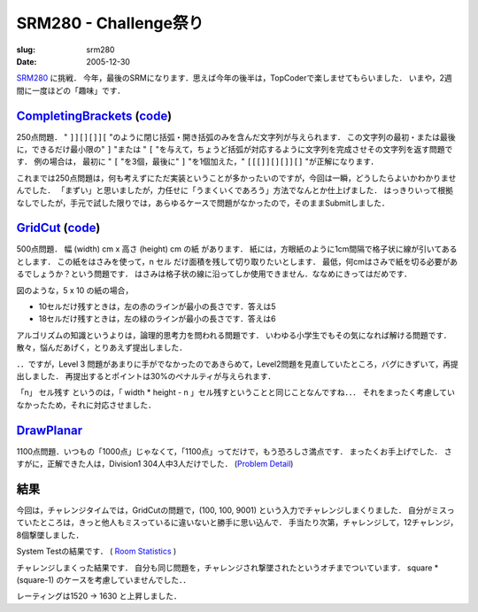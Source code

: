 .. -*- mode: rst; coding: utf-8 -*-

====================================
SRM280 - Challenge祭り
====================================

:slug: srm280
:date: 2005-12-30

.. meta::
  :edituri: http://www.blogger.com/feeds/15880554/posts/default/113614745545986218
  :published: 2005-12-30T00:30:30+09:00

  :replace_{RD}: 8077
  :replace_{RM}: 247258
  :replace_{PM1}: 5977
  :replace_{PM2}: 5936
  :replace_{PM3}: 4846


SRM280__ に挑戦．
今年，最後のSRMになります．思えば今年の後半は，TopCoderで楽しませてもらいました．
いまや，2週間に一度ほどの「趣味」です．

__ http://www.topcoder.com/stat?c=round_overview&rd=8077


CompletingBrackets__ (code__)
===============================

__ http://www.topcoder.com/stat?c=problem_statement&pm=5977&rd=8077
__ http://www.topcoder.com/stat?c=problem_solution&rm=247258&rd=8077&pm=5977&cr=15632820

250点問題．
" ``]][][]][``  "のように閉じ括弧・開き括弧のみを含んだ文字列が与えられます．
この文字列の最初・または最後に，できるだけ最小限の" ``]`` "または " ``[`` "を与えて，ちょうど括弧が対応するように文字列を完成させその文字列を返す問題です．
例の場合は， 最初に " ``[`` "を3個，最後に" ``]`` "を1個加えた，" ``[[[]][][]][]`` "が正解になります．

これまでは250点問題は，何も考えずにただ実装ということが多かったいのですが，今回は一瞬，どうしたらよいかわかりませんでした．
「まずい」と思いましたが，力任せに「うまくいくであろう」方法でなんとか仕上げました．
はっきりいって根拠なしでしたが，手元で試した限りでは，あらゆるケースで問題がなかったので，そのままSubmitしました．


GridCut__ (code__)
====================

__ http://www.topcoder.com/stat?c=problem_statement&pm=5936&rd=8077
__ http://www.topcoder.com/stat?c=problem_solution&rm=247258&rd=8077&pm=5936&cr=15632820

500点問題．
幅 (width) cm x 高さ (height) cm の紙 があります．
紙には，方眼紙のように1cm間隔で格子状に線が引いてあるとします．
この紙をはさみを使って，n セル だけ面積を残して切り取りたいとします．
最低，何cmはさみで紙を切る必要があるでしょうか？という問題です．
はさみは格子状の線に沿ってしか使用できません．ななめにきってはだめです．

.. image:: http://static.flickr.com/61/193898525_7f130a569d_o.png
   :alt: SRM280 GridCut From TopCoder

図のような，5 x 10 の紙の場合，

- 10セルだけ残すときは，左の赤のラインが最小の長さです．答えは5
- 18セルだけ残すときは，左の緑のラインが最小の長さです．答えは6

アルゴリズムの知識というよりは，論理的思考力を問われる問題です．
いわゆる小学生でもその気になれば解ける問題です．
散々，悩んだあげく，とりあえず提出しました．

．．ですが，Level 3 問題があまりに手がでなかったのであきらめて，Level2問題を見直していたところ，バグにきずいて，再提出しました．
再提出するとポイントは30%のペナルティが与えられます．

「n」 セル残す というのは，「 width * height - n 」セル残すということと同じことなんですね．．．
それをまったく考慮していなかったため，それに対応させました．


DrawPlanar__
============

__ http://www.topcoder.com/stat?c=problem_statement&pm=4846&rd=8077

1100点問題．いつもの「1000点」じゃなくて，「1100点」ってだけで，もう恐ろしさ満点です．
まったくお手上げでした．
さすがに，正解できた人は，Division1 304人中3人だけでした．
(`Problem Detail`__)

__ http://www.topcoder.com/tc?module=ProblemDetail&rd=8077&pm=4846


結果
====

今回は，チャレンジタイムでは，GridCutの問題で，(100, 100, 9001) という入力でチャレンジしまくりました．
自分がミスっていたところは，きっと他人もミスっているに違いないと勝手に思い込んで．
手当たり次第，チャレンジして，12チャレンジ，8個撃墜しました．

System Testの結果です．
( `Room Statistics`__ )

__ http://www.topcoder.com/stat?c=coder_room_stats&cr=15632820&rd=8077&rm=247258

.. image:: http://static.flickr.com/38/79387792_0bafbb2977_o.png
   :alt: Room Statistics

チャレンジしまくった結果です．
自分も同じ問題を，チャレンジされ撃墜されたというオチまでついています．
square * (square-1) のケースを考慮していませんでした．．

.. image:: http://static.flickr.com/43/79387801_8040696132_o.png
   :alt: Challeges

レーティングは1520 -> 1630 と上昇しました．
